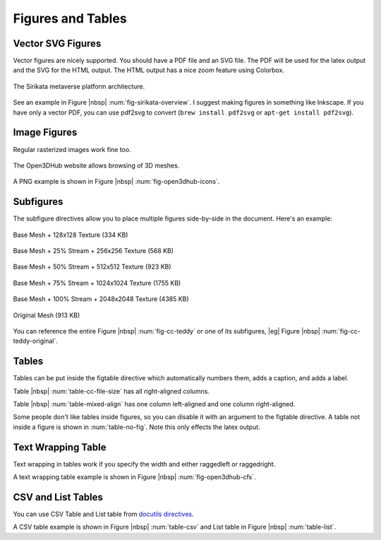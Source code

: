 .. _01_dir:

.. _ch-figs:

******************
Figures and Tables
******************

Vector SVG Figures
==================

Vector figures are nicely supported. You should have a PDF file and an SVG
file. The PDF will be used for the latex output and the SVG for the HTML
output. The HTML output has a nice zoom feature using Colorbox.

.. _fig-sirikata-overview:

.. figure:: fig/overview.*
    :alt: Sirikata System Overview
    :width: 60%
    :align: center
    
    The Sirikata metaverse platform architecture.

See an example in Figure |nbsp| :num:`fig-sirikata-overview`. I suggest making
figures in something like Inkscape. If you have only a vector PDF, you can use
pdf2svg to convert (``brew install pdf2svg`` or ``apt-get install pdf2svg``).

Image Figures
=============

Regular rasterized images work fine too.

.. _fig-open3dhub-icons:

.. figure:: fig/icons.png
    :alt: Open3DHub Browsing Interface
    :width: 86.05%
    :align: center
    
    The Open3DHub website allows browsing of 3D meshes.

A PNG example is shown in Figure |nbsp| :num:`fig-open3dhub-icons`.

Subfigures
==========

The subfigure directives allow you to place multiple figures side-by-side in
the document. Here's an example:

.. subfigstart::

.. _fig-cc-teddy-base:

.. figure:: fig/teddy_0_128.png
    :alt: Base Mesh + 128x128 Texture (334 KB)
    :width: 90%
    :align: center
    
    Base Mesh + 128x128 Texture (334 KB)


.. _fig-cc-teddy-25:

.. figure:: fig/teddy_25_256.png
    :alt: Base Mesh + 25% Stream + 256x256 Texture (568 KB)
    :width: 90%
    :align: center
    
    Base Mesh + 25% Stream + 256x256 Texture (568 KB)


.. _fig-cc-teddy-50:

.. figure:: fig/teddy_50_512.png
    :alt: Base Mesh + 50% Stream + 512x512 Texture (923 KB)
    :width: 90%
    :align: center
    
    Base Mesh + 50% Stream + 512x512 Texture (923 KB)


.. _fig-cc-teddy-75:

.. figure:: fig/teddy_75_1024.png
    :alt: Base Mesh + 75% Stream + 1024x1024 Texture (1755 KB)
    :width: 90%
    :align: center
    
    Base Mesh + 75% Stream + 1024x1024 Texture (1755 KB)

.. _fig-cc-teddy-100:

.. figure:: fig/teddy_100_2048.png
    :alt: Base Mesh + 100% Stream + 2048x2048 Texture (4385 KB)
    :width: 90%
    :align: center
    
    Base Mesh + 100% Stream + 2048x2048 Texture (4385 KB)


.. _fig-cc-teddy-original:

.. figure:: fig/teddy_orig.png
    :alt: Original Mesh (913 KB)
    :width: 90%
    :align: center
    
    Original Mesh (913 KB)

.. subfigend::
    :width: 0.30
    :alt: Example Model Resolutions
    :label: fig-cc-teddy
    
    Example of a teddy bear model at different resolutions of the
    progressive format (1 draw call) and its original format (16 draw
    calls). The size in KB assumes downloading progressively, |eg|
    :num:`fig-cc-teddy-100`'s size includes lower-resolution textures.

You can reference the entire Figure |nbsp| :num:`fig-cc-teddy` or one of its
subfigures, |eg| Figure |nbsp| :num:`fig-cc-teddy-original`.

Tables
======

Tables can be put inside the figtable directive which automatically numbers
them, adds a caption, and adds a label.

.. figtable::
    :label: table-cc-file-size
    :caption: Mean size of progressive format as a fraction of the
              original across all test models, shown as a function of the
              progressive stream downloaded and texture resolution.
    :alt: Mean Size of Progressive Format
    :spec: r r r r r r r

    ===========  ====  ====  ====  ====  ====
    Progressive  128   256   512   1024  2048
    ===========  ====  ====  ====  ====  ====
             0%  0.53  0.63  0.81  1.03  1.35
            25%  0.65  0.75  0.97  1.16  1.45
            50%  0.74  0.85  1.02  1.26  1.58
            75%  0.79  0.95  1.11  1.34  1.70
           100%  0.88  0.99  1.20  1.44  1.82
    ===========  ====  ====  ====  ====  ====

Table |nbsp| :num:`table-cc-file-size` has all right-aligned columns.

.. figtable::
    :label: table-mixed-align
    :caption: This table has mixed alignment
    :alt: Mixed Alignment Table
    :spec: l r

    =======================  =========================
    Left Align               Right Align
    =======================  =========================
    Some text is left align  Followed by right-aligned
    Some more text here      And more text here
    And even more text       Also even more text here
    =======================  =========================

Table |nbsp| :num:`table-mixed-align` has one column left-aligned and one
column right-aligned.

.. figtable::
    :label: table-no-fig
    :caption: A table not inside a figure
    :alt: Plain Table
    :spec: r r r r r r r
    :nofig:

    ===========  ====  ====  ====  ====  ====
    Progressive  128   256   512   1024  2048
    ===========  ====  ====  ====  ====  ====
             0%  0.53  0.63  0.81  1.03  1.35
            25%  0.65  0.75  0.97  1.16  1.45
            50%  0.74  0.85  1.02  1.26  1.58
            75%  0.79  0.95  1.11  1.34  1.70
           100%  0.88  0.99  1.20  1.44  1.82
    ===========  ====  ====  ====  ====  ====

Some people don't like tables inside figures, so you can disable it with an
argument to the figtable directive. A table not inside a figure is shown
in :num:`table-no-fig`. Note this only effects the latex output.

Text Wrapping Table
===================

Text wrapping in tables work if you specify the width and either raggedleft or
raggedright.

.. figtable::
    :label: fig-open3dhub-cfs
    :caption: A list of Open3DHub's Cassandra column families and their descriptions
    :alt: Open3DHub Cassandra Column Families
    :spec: >{\raggedleft\arraybackslash}p{0.25\linewidth} p{0.65\linewidth}

    ============================== ==============================================================================================================================
    Column Family                  Description
    ============================== ==============================================================================================================================
    **Users**                      Stores a list of users who have authenticated with OpenID.
    **Names**                      Stores a list of the 3D models in the database with their associated metadata.
    **TempFiles**                  Temporarily stores the binary file data of uploaded files until they have been processed.
    **Files**                      Stores the binary file data for uploaded and verified files.
    **Sessions**                   Stores HTTP session information used by the Django framework to look up session state associated with a user's browser cookie.
    **OpenIdAssocs, OpenIdNonces** Stores OpenID authentication information for users.
    **CeleryResults**              Stores the result of application processing tasks (see Section something).
    **APIConsumers**               Stores a list of consumers of the API for use with the OAuth protocol.
    ============================== ==============================================================================================================================

A text wrapping table example is shown in Figure |nbsp| :num:`fig-open3dhub-cfs`.

CSV and List Tables
=======================

You can use CSV Table and List table from
`docutils directives <http://docutils.sourceforge.net/docs/ref/rst/directives.html#tables>`_.

.. figtable::
    :label: table-csv
    :caption: CSV table
    :alt: CSV table
    :spec: >{\raggedright\arraybackslash}p{0.15\linewidth} p{0.20\linewidth} p{0.30\linewidth}


    .. csv-table::
       :header: "Treat", "Quantity", "Description"
       :widths: 15, 10, 30
    
       "Albatross", 2.99, "On a stick!"
       "Crunchy Frog", 1.49, "If we took the bones out, it wouldn't be
       crunchy, now would it?"
       "Gannet Ripple", 1.99, "On a stick!"


.. figtable::
    :label: table-list
    :caption: List table
    :alt: List table
    :spec: >{\raggedright\arraybackslash}p{0.15\linewidth} p{0.20\linewidth} p{0.30\linewidth}

    .. list-table::
       :widths: 15 10 30
       :header-rows: 1
    
       * - Treat
         - Quantity
         - Description
       * - Albatross
         - 2.99
         - On a stick!
       * - Crunchy Frog
         - 1.49
         - If we took the bones out, it wouldn't be
           crunchy, now would it?
       * - Gannet Ripple
         - 1.99
         - On a stick!vvv


A CSV table example is shown in Figure |nbsp| :num:`table-csv` and List table in Figure |nbsp| :num:`table-list`.

